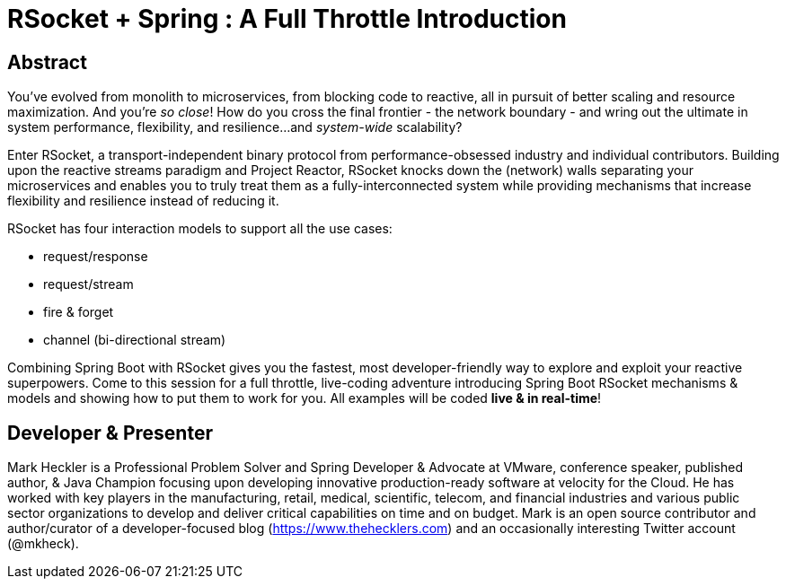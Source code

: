 = RSocket + Spring : A Full Throttle Introduction

== Abstract

You've evolved from monolith to microservices, from blocking code to reactive, all in pursuit of better scaling and resource maximization. And you're _so close_! How do you cross the final frontier - the network boundary - and wring out the ultimate in system performance, flexibility, and resilience...and _system-wide_ scalability?

Enter RSocket, a transport-independent binary protocol from performance-obsessed industry and individual contributors. Building upon the reactive streams paradigm and Project Reactor, RSocket knocks down the (network) walls separating your microservices and enables you to truly treat them as a fully-interconnected system while providing mechanisms that increase flexibility and resilience instead of reducing it.

RSocket has four interaction models to support all the use cases:

* request/response
* request/stream
* fire & forget
* channel (bi-directional stream)

Combining Spring Boot with RSocket gives you the fastest, most developer-friendly way to explore and exploit your reactive superpowers. Come to this session for a full throttle, live-coding adventure introducing Spring Boot RSocket mechanisms & models and showing how to put them to work for you. All examples will be coded *live & in real-time*!

== Developer & Presenter

Mark Heckler is a Professional Problem Solver and Spring Developer & Advocate at VMware, conference speaker, published author, & Java Champion focusing upon developing innovative production-ready software at velocity for the Cloud. He has worked with key players in the manufacturing, retail, medical, scientific, telecom, and financial industries and various public sector organizations to develop and deliver critical capabilities on time and on budget. Mark is an open source contributor and author/curator of a developer-focused blog (https://www.thehecklers.com) and an occasionally interesting Twitter account (@mkheck).
